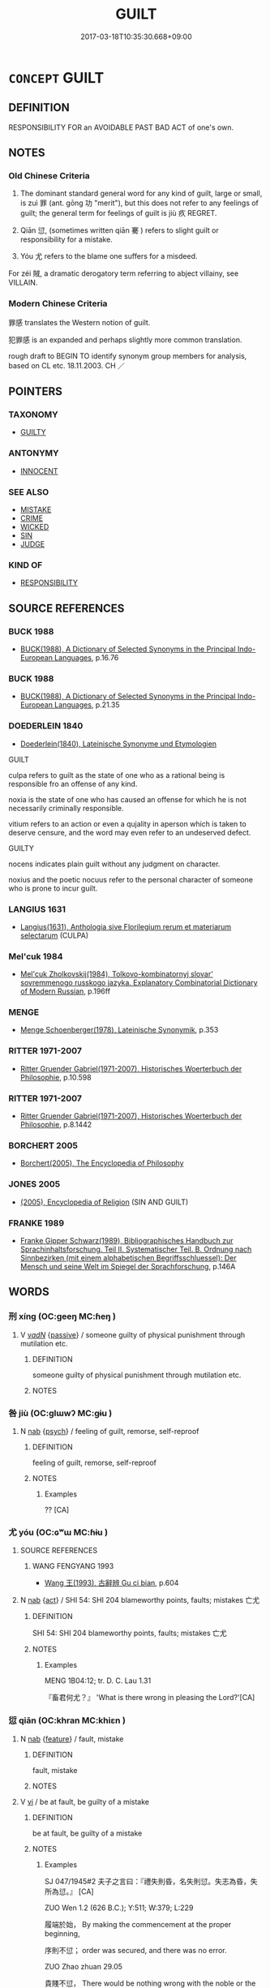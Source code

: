 # -*- mode: mandoku-tls-view -*-
#+TITLE: GUILT
#+DATE: 2017-03-18T10:35:30.668+09:00        
#+STARTUP: content
* =CONCEPT= GUILT
:PROPERTIES:
:CUSTOM_ID: uuid-21896666-fc4e-4b61-90e9-5f55c8dcf3aa
:SYNONYM+:  CULPABILITY
:SYNONYM+:  GUILTINESS
:SYNONYM+:  BLAMEWORTHINESS
:SYNONYM+:  WRONGDOING
:SYNONYM+:  WRONG
:SYNONYM+:  CRIMINALITY
:SYNONYM+:  MISCONDUCT
:SYNONYM+:  SIN
:TR_ZH: 犯罪感
:TR_OCH: 罪／愆
:END:
** DEFINITION

RESPONSIBILITY FOR an AVOIDABLE PAST BAD ACT of one's own.

** NOTES

*** Old Chinese Criteria
1. The dominant standard general word for any kind of guilt, large or small, is zuì 罪 (ant. gōng 功 "merit"), but this does not refer to any feelings of guilt; the general term for feelings of guilt is jiù 疚 REGRET.

2. Qiān 愆, (sometimes written qiān 騫 ) refers to slight guilt or responsibility for a mistake.

3. Yóu 尤 refers to the blame one suffers for a misdeed.

For zéi 賊, a dramatic derogatory term referring to abject villainy, see VILLAIN.

*** Modern Chinese Criteria
罪感 translates the Western notion of guilt.

犯罪感 is an expanded and perhaps slightly more common translation.

rough draft to BEGIN TO identify synonym group members for analysis, based on CL etc. 18.11.2003. CH ／

** POINTERS
*** TAXONOMY
 - [[tls:concept:GUILTY][GUILTY]]

*** ANTONYMY
 - [[tls:concept:INNOCENT][INNOCENT]]

*** SEE ALSO
 - [[tls:concept:MISTAKE][MISTAKE]]
 - [[tls:concept:CRIME][CRIME]]
 - [[tls:concept:WICKED][WICKED]]
 - [[tls:concept:SIN][SIN]]
 - [[tls:concept:JUDGE][JUDGE]]

*** KIND OF
 - [[tls:concept:RESPONSIBILITY][RESPONSIBILITY]]

** SOURCE REFERENCES
*** BUCK 1988
 - [[cite:BUCK-1988][BUCK(1988), A Dictionary of Selected Synonyms in the Principal Indo-European Languages]], p.16.76

*** BUCK 1988
 - [[cite:BUCK-1988][BUCK(1988), A Dictionary of Selected Synonyms in the Principal Indo-European Languages]], p.21.35

*** DOEDERLEIN 1840
 - [[cite:DOEDERLEIN-1840][Doederlein(1840), Lateinische Synonyme und Etymologien]]

GUILT

culpa refers to guilt as the state of one who as a rational being is responsible fro an offense of any kind.

noxia is the state of one who has caused an offense for which he is not necessarily criminally responsible.

vitium refers to an action or even a qujality in aperson which is taken to deserve censure, and the word may even refer to an undeserved defect.



GUILTY

nocens indicates plain guilt without any judgment on character.

noxius and the poetic nocuus refer to the personal character of someone who is prone to incur guilt.

*** LANGIUS 1631
 - [[cite:LANGIUS-1631][Langius(1631), Anthologia sive Florilegium rerum et materiarum selectarum]] (CULPA)
*** Mel'cuk 1984
 - [[cite:MEL'CUK-1984][Mel'cuk Zholkovskij(1984), Tolkovo-kombinatornyj slovar' sovremmenogo russkogo jazyka. Explanatory Combinatorial Dictionary of Modern Russian]], p.196ff

*** MENGE
 - [[cite:MENGE][Menge Schoenberger(1978), Lateinische Synonymik]], p.353

*** RITTER 1971-2007
 - [[cite:RITTER-1971-2007][Ritter Gruender Gabriel(1971-2007), Historisches Woerterbuch der Philosophie]], p.10.598

*** RITTER 1971-2007
 - [[cite:RITTER-1971-2007][Ritter Gruender Gabriel(1971-2007), Historisches Woerterbuch der Philosophie]], p.8.1442

*** BORCHERT 2005
 - [[cite:BORCHERT-2005][Borchert(2005), The Encyclopedia of Philosophy]]
*** JONES 2005
 - [[cite:JONES-2005][(2005), Encyclopedia of Religion]] (SIN AND GUILT)
*** FRANKE 1989
 - [[cite:FRANKE-1989][Franke Gipper Schwarz(1989), Bibliographisches Handbuch zur Sprachinhaltsforschung. Teil II. Systematischer Teil. B. Ordnung nach Sinnbezirken (mit einem alphabetischen Begriffsschluessel): Der Mensch und seine Welt im Spiegel der Sprachforschung]], p.146A

** WORDS
   :PROPERTIES:
   :VISIBILITY: children
   :END:
*** 刑 xíng (OC:ɡeeŋ MC:ɦeŋ )
:PROPERTIES:
:CUSTOM_ID: uuid-f92b2f53-c1a6-4b63-baa3-17f63fe671e1
:Char+: 刑(18,4/6) 
:GY_IDS+: uuid-f291b62f-bf26-4c88-93b2-67dfe5eb2957
:PY+: xíng     
:OC+: ɡeeŋ     
:MC+: ɦeŋ     
:END: 
**** V [[tls:syn-func::#uuid-a7e8eabf-866e-42db-88f2-b8f753ab74be][v/adN/]] {[[tls:sem-feat::#uuid-988c2bcf-3cdd-4b9e-b8a4-615fe3f7f81e][passive]]} / someone guilty of physical punishment through mutilation etc.
:PROPERTIES:
:CUSTOM_ID: uuid-54c57a80-035a-46ee-b29c-9682fbca3d45
:END:
****** DEFINITION

someone guilty of physical punishment through mutilation etc.

****** NOTES

*** 咎 jiù (OC:ɡlɯwʔ MC:gɨu )
:PROPERTIES:
:CUSTOM_ID: uuid-b405c501-c428-4ab4-bccd-80f890c1b259
:Char+: 咎(30,5/8) 
:GY_IDS+: uuid-e3f257a7-74ac-4bb6-8865-45cea490d2b5
:PY+: jiù     
:OC+: ɡlɯwʔ     
:MC+: gɨu     
:END: 
**** N [[tls:syn-func::#uuid-76be1df4-3d73-4e5f-bbc2-729542645bc8][nab]] {[[tls:sem-feat::#uuid-98e7674b-b362-466f-9568-d0c14470282a][psych]]} / feeling of guilt, remorse, self-reproof
:PROPERTIES:
:CUSTOM_ID: uuid-220d8a16-9e86-40f9-ae71-021a350af4a4
:WARRING-STATES-CURRENCY: 4
:END:
****** DEFINITION

feeling of guilt, remorse, self-reproof

****** NOTES

******* Examples
?? [CA]

*** 尤 yóu (OC:ɢʷɯ MC:ɦɨu )
:PROPERTIES:
:CUSTOM_ID: uuid-b49e096b-c526-4672-b6e2-87daf17c103d
:Char+: 尤(43,1/4) 
:GY_IDS+: uuid-8dc50e1d-0841-442c-ab68-6355cd104eeb
:PY+: yóu     
:OC+: ɢʷɯ     
:MC+: ɦɨu     
:END: 
**** SOURCE REFERENCES
***** WANG FENGYANG 1993
 - [[cite:WANG-FENGYANG-1993][Wang 王(1993), 古辭辨 Gu ci bian]], p.604

**** N [[tls:syn-func::#uuid-76be1df4-3d73-4e5f-bbc2-729542645bc8][nab]] {[[tls:sem-feat::#uuid-f55cff2f-f0e3-4f08-a89c-5d08fcf3fe89][act]]} / SHI 54: SHI 204 blameworthy points, faults; mistakes 亡尤
:PROPERTIES:
:CUSTOM_ID: uuid-db058557-c080-402a-afdf-1d68723163e6
:WARRING-STATES-CURRENCY: 3
:END:
****** DEFINITION

SHI 54: SHI 204 blameworthy points, faults; mistakes 亡尤

****** NOTES

******* Examples
MENG 1B04:12; tr. D. C. Lau 1.31

 『畜君何尤？』 'What is there wrong in pleasing the Lord?'[CA]

*** 愆 qiān (OC:khran MC:khiɛn )
:PROPERTIES:
:CUSTOM_ID: uuid-9978ca3f-50ee-44b2-b2a4-e9983afa9614
:Char+: 愆(61,9/13) 
:GY_IDS+: uuid-b1f64269-8ea9-4aa0-84be-f90665f8ca8a
:PY+: qiān     
:OC+: khran     
:MC+: khiɛn     
:END: 
**** N [[tls:syn-func::#uuid-76be1df4-3d73-4e5f-bbc2-729542645bc8][nab]] {[[tls:sem-feat::#uuid-4e92cef6-5753-4eed-a76b-7249c223316f][feature]]} / fault, mistake
:PROPERTIES:
:CUSTOM_ID: uuid-523f9014-07c1-4a81-b1ef-8b1a5d7541c3
:WARRING-STATES-CURRENCY: 4
:END:
****** DEFINITION

fault, mistake

****** NOTES

**** V [[tls:syn-func::#uuid-c20780b3-41f9-491b-bb61-a269c1c4b48f][vi]] / be at fault, be guilty of a mistake
:PROPERTIES:
:CUSTOM_ID: uuid-7aaeebbe-1e1f-4ed7-b1ac-5887626d21b7
:WARRING-STATES-CURRENCY: 3
:END:
****** DEFINITION

be at fault, be guilty of a mistake

****** NOTES

******* Examples
SJ 047/1945#2 夫子之言曰：『禮失則昏，名失則愆。失志為昏，失所為愆。』 [CA]

ZUO Wen 1.2 (626 B.C.); Y:511; W:379; L:229

 履端於始， By making the commencement at the proper beginning,

 序則不愆； order was secured, and there was no error.

ZUO Zhao zhuan 29.05 

 貴賤不愆， There would be nothing wrong with the noble or the mean.

 所謂度也。 We should have what might be called the (proper) rules.

*** 死 sǐ (OC:pliʔ MC:si )
:PROPERTIES:
:CUSTOM_ID: uuid-5901c470-cc6f-4355-b35f-453b381450d1
:Char+: 死(78,2/6) 
:GY_IDS+: uuid-d5f94243-2e42-441b-83f3-adfc74a8d5b6
:PY+: sǐ     
:OC+: pliʔ     
:MC+: si     
:END: 
**** V [[tls:syn-func::#uuid-a7e8eabf-866e-42db-88f2-b8f753ab74be][v/adN/]] {[[tls:sem-feat::#uuid-f8182437-4c38-4cc9-a6f8-b4833cdea2ba][nonreferential]]} / someone guilty of death
:PROPERTIES:
:CUSTOM_ID: uuid-96620ff5-aa68-467b-810d-e316455b9a97
:END:
****** DEFINITION

someone guilty of death

****** NOTES

*** 罪 zuì (OC:sbuulʔ MC:dzuo̝i )
:PROPERTIES:
:CUSTOM_ID: uuid-51512e68-f1a1-412c-8d33-788b9c2624f8
:Char+: 罪(122,8/13) 
:GY_IDS+: uuid-bec89d3f-2f4a-41cf-acc9-049a5f87eec3
:PY+: zuì     
:OC+: sbuulʔ     
:MC+: dzuo̝i     
:END: 
**** N [[tls:syn-func::#uuid-76be1df4-3d73-4e5f-bbc2-729542645bc8][nab]] {[[tls:sem-feat::#uuid-62a630be-58ae-44f4-b858-a7540b2de8d3][moral]]} / criminal guilt; criminal responsibility;  獄決罪定
:PROPERTIES:
:CUSTOM_ID: uuid-3e19d0a6-d822-439c-b004-4bf349492ff5
:WARRING-STATES-CURRENCY: 5
:END:
****** DEFINITION

criminal guilt; criminal responsibility;  獄決罪定

****** NOTES

******* Nuance
Clear examples of this meaning are not easy to find.

******* Examples
MENG 1B03:08; tr. D. C. Lau 1.27

 四方有罪無罪惟我在， In the whole world, if somebody guilty or somebody is innocent, it is solely matter of our responsibility.

 天下曷敢有越厥志？』 In the Empire, how can somebody dare to override their will?"[CA]

**** N [[tls:syn-func::#uuid-76be1df4-3d73-4e5f-bbc2-729542645bc8][nab]] {[[tls:sem-feat::#uuid-ef672a8f-654b-40a1-be43-95b478afe3b0][spiritual]]} / guilt
:PROPERTIES:
:CUSTOM_ID: uuid-dd62bdc1-3e25-4dcb-9446-ea4333613565
:END:
****** DEFINITION

guilt

****** NOTES

**** V [[tls:syn-func::#uuid-a7e8eabf-866e-42db-88f2-b8f753ab74be][v/adN/]] {[[tls:sem-feat::#uuid-f8182437-4c38-4cc9-a6f8-b4833cdea2ba][nonreferential]]} / one who is guilty of a crime; culprits
:PROPERTIES:
:CUSTOM_ID: uuid-ab6e95f7-5617-4c75-b380-7cdd11e37cba
:WARRING-STATES-CURRENCY: 4
:END:
****** DEFINITION

one who is guilty of a crime; culprits

****** NOTES

**** V [[tls:syn-func::#uuid-fed035db-e7bd-4d23-bd05-9698b26e38f9][vadN]] / criminal (rebellion); guilty (prisoner)
:PROPERTIES:
:CUSTOM_ID: uuid-6209a092-868d-4c6d-a33e-aa5d0e9e2e00
:WARRING-STATES-CURRENCY: 5
:END:
****** DEFINITION

criminal (rebellion); guilty (prisoner)

****** NOTES

******* Nuance
Clear examples of this meaning are not easy to find.

**** V [[tls:syn-func::#uuid-c20780b3-41f9-491b-bb61-a269c1c4b48f][vi]] / be guilty of a crime
:PROPERTIES:
:CUSTOM_ID: uuid-5c8cb4cc-b067-40f7-a6fb-4ca5d8e4acbe
:WARRING-STATES-CURRENCY: 5
:END:
****** DEFINITION

be guilty of a crime

****** NOTES

******* Nuance
Clear examples of this meaning are not easy to find.

**** V [[tls:syn-func::#uuid-fbfb2371-2537-4a99-a876-41b15ec2463c][vtoN]] {[[tls:sem-feat::#uuid-d78eabc5-f1df-43e2-8fa5-c6514124ec21][putative]]} / hold guilty of (death) 罪死
:PROPERTIES:
:CUSTOM_ID: uuid-2af37228-581f-42f5-8687-b9361f0d875c
:END:
****** DEFINITION

hold guilty of (death) 罪死

****** NOTES

****  [[tls:syn-func::#uuid-9cbb9197-e69a-49bc-a93c-a1afbbd07d29][nab(post-N)]] {[[tls:sem-feat::#uuid-2ef405b2-627b-4f29-940b-848d5428e30e][social]]} / the guilt of the contextually determinate person
:PROPERTIES:
:CUSTOM_ID: uuid-c63e6ab5-ca10-4e19-926a-880aa9b420a1
:END:
****** DEFINITION

the guilt of the contextually determinate person

****** NOTES

*** 罰 fá (OC:bod MC:bi̯ɐt )
:PROPERTIES:
:CUSTOM_ID: uuid-c23dc6f3-04a5-44ce-9a50-bc9caa39db48
:Char+: 罰(122,9/14) 
:GY_IDS+: uuid-904895ed-aee7-4521-a1f4-ac016b491a29
:PY+: fá     
:OC+: bod     
:MC+: bi̯ɐt     
:END: 
**** V [[tls:syn-func::#uuid-a7e8eabf-866e-42db-88f2-b8f753ab74be][v/adN/]] {[[tls:sem-feat::#uuid-5fae11b4-4f4e-441e-8dc7-4ddd74b68c2e][plural]]} / those who deserve punishment of fining
:PROPERTIES:
:CUSTOM_ID: uuid-a3033ef9-d41f-4094-bced-4fbe3afece06
:END:
****** DEFINITION

those who deserve punishment of fining

****** NOTES

*** 騫 qiān (OC:khran MC:khiɛn )
:PROPERTIES:
:CUSTOM_ID: uuid-4fb13fce-d582-4ca3-8105-78cb6556ccb8
:Char+: 騫(187,10/20) 
:GY_IDS+: uuid-53a233ca-a1d4-4576-88a4-ed14626fc970
:PY+: qiān     
:OC+: khran     
:MC+: khiɛn     
:END: 
**** N [[tls:syn-func::#uuid-76be1df4-3d73-4e5f-bbc2-729542645bc8][nab]] {[[tls:sem-feat::#uuid-f55cff2f-f0e3-4f08-a89c-5d08fcf3fe89][act]]} / guilt
:PROPERTIES:
:CUSTOM_ID: uuid-721fe2fe-8180-462d-8a83-c5e966053249
:END:
****** DEFINITION

guilt

****** NOTES

*** 有罪 yǒuzuì (OC:ɢʷɯʔ sbuulʔ MC:ɦɨu dzuo̝i )
:PROPERTIES:
:CUSTOM_ID: uuid-018da93a-f872-4629-90dd-38d4f1e7112c
:Char+: 有(74,2/6) 罪(122,8/13) 
:GY_IDS+: uuid-5ba72032-5f6c-406d-a1fc-05dc9395e991 uuid-bec89d3f-2f4a-41cf-acc9-049a5f87eec3
:PY+: yǒu zuì    
:OC+: ɢʷɯʔ sbuulʔ    
:MC+: ɦɨu dzuo̝i    
:END: 
**** V [[tls:syn-func::#uuid-e0ab80e9-d505-441c-b27b-572c28475060][VP/adN/]] / those who are guilty; the one who is guilty, the culprit
:PROPERTIES:
:CUSTOM_ID: uuid-8c8ed945-e391-4f25-8f14-cb73f29e246f
:WARRING-STATES-CURRENCY: 3
:END:
****** DEFINITION

those who are guilty; the one who is guilty, the culprit

****** NOTES

**** V [[tls:syn-func::#uuid-091af450-64e0-4b82-98a2-84d0444b6d19][VPi]] / be guilty
:PROPERTIES:
:CUSTOM_ID: uuid-781b36fc-0a10-4a0c-af01-d2c50104604b
:END:
****** DEFINITION

be guilty

****** NOTES

*** 有過 yǒuguò (OC:ɢʷɯʔ klools MC:ɦɨu kʷɑ )
:PROPERTIES:
:CUSTOM_ID: uuid-d7cfaf43-368e-4912-be01-f28bea574157
:Char+: 有(74,2/6) 過(162,9/13) 
:GY_IDS+: uuid-5ba72032-5f6c-406d-a1fc-05dc9395e991 uuid-0a0547d8-d483-4e3e-8023-d98ca40a8e18
:PY+: yǒu guò    
:OC+: ɢʷɯʔ klools    
:MC+: ɦɨu kʷɑ    
:END: 
**** V [[tls:syn-func::#uuid-e0ab80e9-d505-441c-b27b-572c28475060][VP/adN/]] {[[tls:sem-feat::#uuid-f8182437-4c38-4cc9-a6f8-b4833cdea2ba][nonreferential]]} / cultprit; person who has committed a transgression or a mistake
:PROPERTIES:
:CUSTOM_ID: uuid-4bdb8e1c-c8b0-4056-aad5-a90c860d8902
:END:
****** DEFINITION

cultprit; person who has committed a transgression or a mistake

****** NOTES

**** V [[tls:syn-func::#uuid-091af450-64e0-4b82-98a2-84d0444b6d19][VPi]] / be guilty, be at fault
:PROPERTIES:
:CUSTOM_ID: uuid-f065078b-0437-4f0d-98da-9750376ec19d
:END:
****** DEFINITION

be guilty, be at fault

****** NOTES

*** 罪咎 zuìjiù (OC:sbuulʔ ɡlɯwʔ MC:dzuo̝i gɨu )
:PROPERTIES:
:CUSTOM_ID: uuid-f3294b2f-e098-4dec-9072-e4388110af39
:Char+: 罪(122,8/13) 咎(30,5/8) 
:GY_IDS+: uuid-bec89d3f-2f4a-41cf-acc9-049a5f87eec3 uuid-e3f257a7-74ac-4bb6-8865-45cea490d2b5
:PY+: zuì jiù    
:OC+: sbuulʔ ɡlɯwʔ    
:MC+: dzuo̝i gɨu    
:END: 
**** N [[tls:syn-func::#uuid-db0698e7-db2f-4ee3-9a20-0c2b2e0cebf0][NPab]] {[[tls:sem-feat::#uuid-2ef405b2-627b-4f29-940b-848d5428e30e][social]]} / guilt;
:PROPERTIES:
:CUSTOM_ID: uuid-4be9ac0c-ce29-4fa1-98bc-bdfa258f63ec
:END:
****** DEFINITION

guilt;

****** NOTES

*** 罪釁 zuìxìn (OC:sbuulʔ qhrɯns MC:dzuo̝i hin )
:PROPERTIES:
:CUSTOM_ID: uuid-c305501d-6d4e-4ede-ab9d-9dd3d8a426fc
:Char+: 罪(122,8/13) 釁(164,18/25) 
:GY_IDS+: uuid-bec89d3f-2f4a-41cf-acc9-049a5f87eec3 uuid-7a27878e-cd78-48bb-91cb-211e55ff1015
:PY+: zuì xìn    
:OC+: sbuulʔ qhrɯns    
:MC+: dzuo̝i hin    
:END: 
**** N [[tls:syn-func::#uuid-db0698e7-db2f-4ee3-9a20-0c2b2e0cebf0][NPab]] {[[tls:sem-feat::#uuid-4e92cef6-5753-4eed-a76b-7249c223316f][feature]]} / profound guilt
:PROPERTIES:
:CUSTOM_ID: uuid-6e770e80-d856-4cb9-9b05-dfb87bea129f
:END:
****** DEFINITION

profound guilt

****** NOTES

** BIBLIOGRAPHY
bibliography:../core/tlsbib.bib
